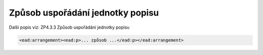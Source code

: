 .. _ead_item_types_arrangement:

Způsob uspořádání jednotky popisu
====================================

Další popis viz: ZP4.3.3 Způsob uspořádání jednotky popisu

.. code-block:: xml

   <ead:arrangement><ead:p>... způsob ...</ead:p></ead:arrangement>

